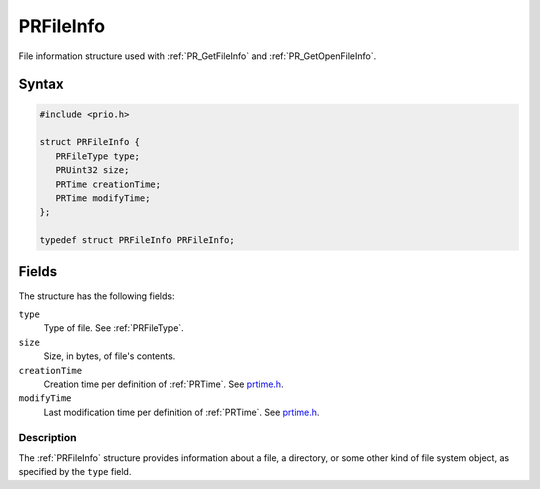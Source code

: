 PRFileInfo
==========

File information structure used with :ref:`PR_GetFileInfo` and
:ref:`PR_GetOpenFileInfo`.


Syntax
~~~~~~

.. code:: eval

   #include <prio.h>

   struct PRFileInfo {
      PRFileType type;
      PRUint32 size;
      PRTime creationTime;
      PRTime modifyTime;
   };

   typedef struct PRFileInfo PRFileInfo;

 


Fields
~~~~~~

The structure has the following fields:

``type``
   Type of file. See :ref:`PRFileType`.
``size``
   Size, in bytes, of file's contents.
``creationTime``
   Creation time per definition of :ref:`PRTime`. See
   `prtime.h <https://dxr.mozilla.org/mozilla-central/source/nsprpub/pr/include/prtime.h>`__.
``modifyTime``
   Last modification time per definition of :ref:`PRTime`. See
   `prtime.h <https://dxr.mozilla.org/mozilla-central/source/nsprpub/pr/include/prtime.h>`__.


Description
-----------

The :ref:`PRFileInfo` structure provides information about a file, a
directory, or some other kind of file system object, as specified by the
``type`` field.
